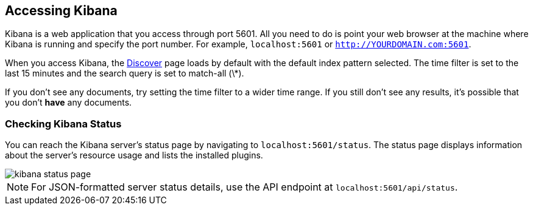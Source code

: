 [[access]]
== Accessing Kibana

Kibana is a web application that you access through port 5601. All you need to do is point your web browser at the
machine where Kibana is running and specify the port number. For example, `localhost:5601` or
`http://YOURDOMAIN.com:5601`.

When you access Kibana, the <<discover,Discover>> page loads by default with the default index pattern selected. The
time filter is set to the last 15 minutes and the search query is set to match-all (\*).

If you don't see any documents, try setting the time filter to a wider time range.
If you still don't see any results, it's possible that you don't *have* any documents.

[float]
[[status]]
=== Checking Kibana Status

You can reach the Kibana server's status page by navigating to `localhost:5601/status`. The status page displays
information about the server's resource usage and lists the installed plugins.

image::images/kibana-status-page.png[]

NOTE: For JSON-formatted server status details, use the API endpoint at `localhost:5601/api/status`.
